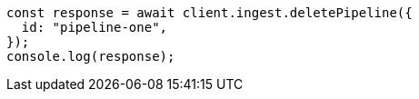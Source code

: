 // This file is autogenerated, DO NOT EDIT
// Use `node scripts/generate-docs-examples.js` to generate the docs examples

[source, js]
----
const response = await client.ingest.deletePipeline({
  id: "pipeline-one",
});
console.log(response);
----

